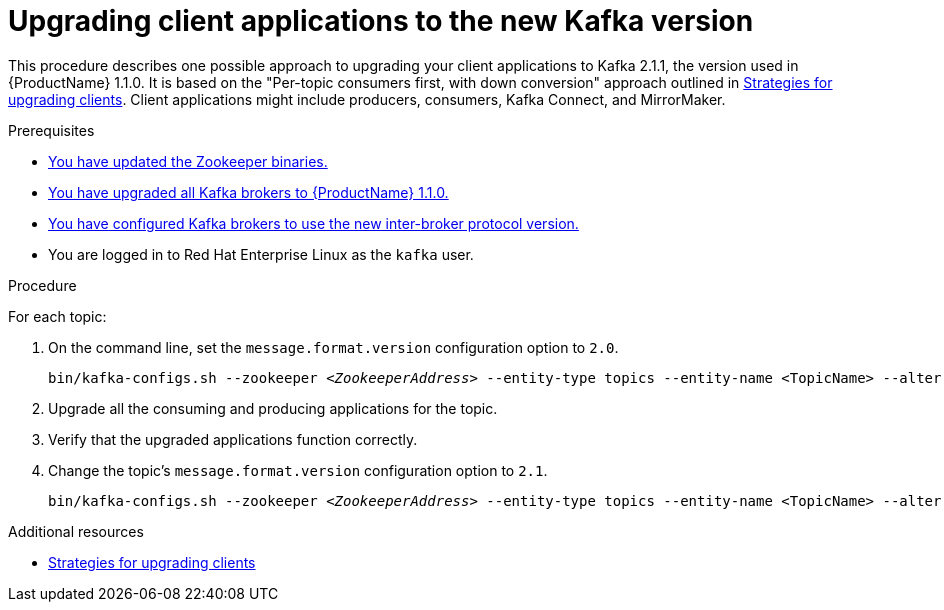 // Module included in the following assemblies:
//
// assembly-upgrade-1-1-0.adoc

[id='proc-upgrading-clients-to-new-kafka-version-{context}']

= Upgrading client applications to the new Kafka version

This procedure describes one possible approach to upgrading your client applications to Kafka 2.1.1, the version used in {ProductName} 1.1.0. It is based on the "Per-topic consumers first, with down conversion" approach outlined in xref:con-strategies-for-upgrading-clients-{context}[Strategies for upgrading clients]. Client applications might include producers, consumers, Kafka Connect, and MirrorMaker.

.Prerequisites

* xref:proc-updating-zookeeper-binaries-{context}[You have updated the Zookeeper binaries.]
* xref:proc-upgrading-kafka-brokers-to-amq-streams-1-1-0-{context}[You have upgraded all Kafka brokers to {ProductName} 1.1.0.]
* xref:proc-updating-kafka-brokers-to-new-inter-broker-protocol-version-{context}[You have configured Kafka brokers to use the new inter-broker protocol version.]
* You are logged in to Red Hat Enterprise Linux as the `kafka` user.

.Procedure

For each topic:

. On the command line, set the `message.format.version` configuration option to `2.0`.
+
[source,shell,subs=+quotes]
----
bin/kafka-configs.sh --zookeeper _<ZookeeperAddress>_ --entity-type topics --entity-name <TopicName> --alter --add-config message.format.version=2.0
----

. Upgrade all the consuming and producing applications for the topic.

. Verify that the upgraded applications function correctly.

. Change the topic's `message.format.version` configuration option to `2.1`.
+
[source,shell,subs=+quotes]
----
bin/kafka-configs.sh --zookeeper _<ZookeeperAddress>_ --entity-type topics --entity-name <TopicName> --alter --add-config message.format.version=2.1
----

.Additional resources

* xref:con-strategies-for-upgrading-clients-{context}[Strategies for upgrading clients]
